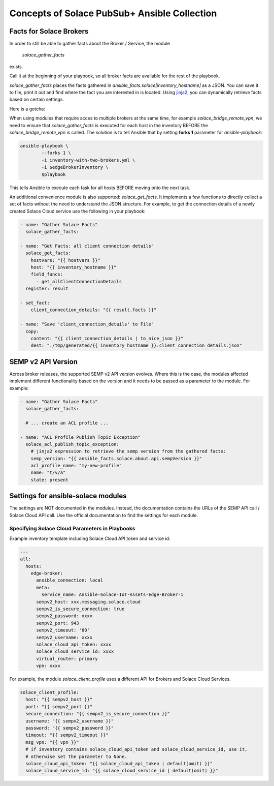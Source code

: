 Concepts of Solace PubSub+ Ansible Collection
=============================================


Facts for Solace Brokers
------------------------

In order to still be able to gather facts about the Broker / Service, the module

  `solace_gather_facts`

exists.

Call it at the beginning of your playbook, so all broker facts are available for the rest of the playbook.

`solace_gather_facts` places the facts gathered in `ansible_facts.solace[inventory_hostname]` as a JSON.
You can save it to file, print it out and find where the fact you are interested in is located.
Using `jinja2`_, you can dynamically retrieve facts based on certain settings.

.. _jinja2:
  https://palletsprojects.com/p/jinja/

Here is a gotcha:

When using modules that require acces to multiple brokers at the same time, for example `solace_bridge_remote_vpn`, we need to ensure that `solace_gather_facts` is executed for
each host in the inventory BEFORE the `solace_bridge_remote_vpn` is called.
The solution is to tell Ansible that by setting **forks 1** parameter for `ansible-playbook`:

.. code-block:: bash

    ansible-playbook \
            --forks 1 \
            -i inventory-with-two-brokers.yml \
            -i $edgeBrokerInventory \
            $playbook

This tells Ansible to execute each task for all hosts BEFORE moving onto the next task.

An additional convenience module is also supported: `solace_get_facts`.
It implements a few functions to directly collect a set of facts without the need to understand the JSON structure.
For example, to get the connection details of a newly created Solace Cloud service use the following in your playbook:

.. code-block:: yaml

  - name: "Gather Solace Facts"
    solace_gather_facts:

  - name: "Get Facts: all client connection details"
    solace_get_facts:
      hostvars: "{{ hostvars }}"
      host: "{{ inventory_hostname }}"
      field_funcs:
        - get_allClientConnectionDetails
    register: result

  - set_fact:
      client_connection_details: "{{ result.facts }}"

  - name: "Save 'client_connection_details' to File"
    copy:
      content: "{{ client_connection_details | to_nice_json }}"
      dest: "./tmp/generated/{{ inventory_hostname }}.client_connection_details.json"


SEMP v2 API Version
-------------------

Across broker releases, the supported SEMP v2 API version evolves.
Where this is the case, the modules affected implement different functionality based on the version and it needs to be passed as a parameter to the module. For example:

.. code-block:: yaml

  - name: "Gather Solace Facts"
    solace_gather_facts:

    # ... create an ACL profile ...

  - name: "ACL Profile Publish Topic Exception"
    solace_acl_publish_topic_exception:
      # jinja2 expression to retrieve the semp version from the gathered facts:
      semp_version: "{{ ansible_facts.solace.about.api.sempVersion }}"
      acl_profile_name: "my-new-profile"
      name: "t/v/a"
      state: present


Settings for ansible-solace modules
-----------------------------------

The settings are NOT documented in the modules.
Instead, the documentation contains the URLs of the SEMP API call / Solace Cloud API call. Use the official documentation to find the settings for each module.


Specifying Solace Cloud Parameters in Playbooks
+++++++++++++++++++++++++++++++++++++++++++++++

Example inventory template including Solace Cloud API token and service id:

.. code-block:: yaml

  ---
  all:
    hosts:
      edge-broker:
        ansible_connection: local
        meta:
          service_name: Ansible-Solace-IoT-Assets-Edge-Broker-1
        sempv2_host: xxx.messaging.solace.cloud
        sempv2_is_secure_connection: true
        sempv2_password: xxxx
        sempv2_port: 943
        sempv2_timeout: '60'
        sempv2_username: xxxx
        solace_cloud_api_token: xxxx
        solace_cloud_service_id: xxxx
        virtual_router: primary
        vpn: xxxx


For example, the module `solace_client_profile` uses a different API for Brokers and Solace Cloud Services.

.. code-block:: yaml

  solace_client_profile:
    host: "{{ sempv2_host }}"
    port: "{{ sempv2_port }}"
    secure_connection: "{{ sempv2_is_secure_connection }}"
    username: "{{ sempv2_username }}"
    password: "{{ sempv2_password }}"
    timeout: "{{ sempv2_timeout }}"
    msg_vpn: "{{ vpn }}"
    # if inventory contains solace_cloud_api_token and solace_cloud_service_id, use it,
    # otherwise set the parameter to None.
    solace_cloud_api_token: "{{ solace_cloud_api_token | default(omit) }}"
    solace_cloud_service_id: "{{ solace_cloud_service_id | default(omit) }}"
